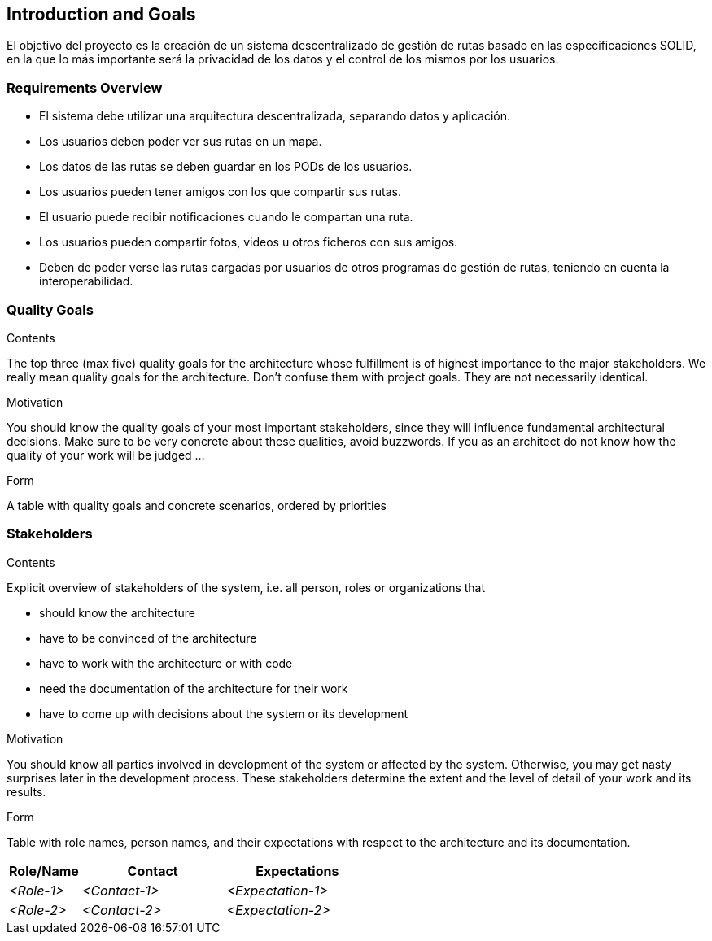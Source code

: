 [[section-introduction-and-goals]]
== Introduction and Goals

[role="arc42help"]
****
El objetivo  del proyecto es la creación de un sistema descentralizado de gestión de rutas basado en las especificaciones SOLID, en la que lo más importante será la privacidad de los datos y el control de los mismos por los usuarios.
****

=== Requirements Overview

[role="arc42help"]
****
* El sistema debe utilizar una arquitectura descentralizada, separando datos y aplicación.
* Los usuarios deben poder ver sus rutas en un mapa.
* Los datos de las rutas se deben guardar en los PODs de los usuarios.
* Los usuarios pueden tener amigos con los que compartir sus rutas.
* El usuario puede recibir notificaciones cuando le compartan una ruta.
* Los usuarios pueden compartir fotos, videos u otros ficheros con sus amigos.

* Deben de poder verse las rutas  cargadas por usuarios de otros programas de gestión de rutas, teniendo en cuenta la interoperabilidad.
****

=== Quality Goals

[role="arc42help"]
****
.Contents
The top three (max five) quality goals for the architecture whose fulfillment is of highest importance to the major stakeholders. We really mean quality goals for the architecture. Don't confuse them with project goals. They are not necessarily identical.

.Motivation
You should know the quality goals of your most important stakeholders, since they will influence fundamental architectural decisions. Make sure to be very concrete about these qualities, avoid buzzwords.
If you as an architect do not know how the quality of your work will be judged …

.Form
A table with quality goals and concrete scenarios, ordered by priorities
****

=== Stakeholders

[role="arc42help"]
****
.Contents
Explicit overview of stakeholders of the system, i.e. all person, roles or organizations that

* should know the architecture
* have to be convinced of the architecture
* have to work with the architecture or with code
* need the documentation of the architecture for their work
* have to come up with decisions about the system or its development

.Motivation
You should know all parties involved in development of the system or affected by the system.
Otherwise, you may get nasty surprises later in the development process.
These stakeholders determine the extent and the level of detail of your work and its results.

.Form
Table with role names, person names, and their expectations with respect to the architecture and its documentation.
****

[options="header",cols="1,2,2"]
|===
|Role/Name|Contact|Expectations
| _<Role-1>_ | _<Contact-1>_ | _<Expectation-1>_
| _<Role-2>_ | _<Contact-2>_ | _<Expectation-2>_
|===
